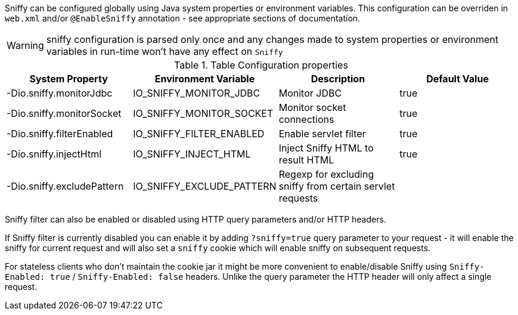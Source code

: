 Sniffy can be configured globally using Java system properties or environment variables.
This configuration can be overriden in `web.xml` and/or `@EnableSniffy` annotation - see appropriate sections of documentation.

WARNING: sniffy configuration is parsed only once and any changes made to system properties or environment variables in run-time won't have any effect on `Sniffy`

.Table Configuration properties
|===
|System Property |Environment Variable |Description |Default Value

|-Dio.sniffy.monitorJdbc
|IO_SNIFFY_MONITOR_JDBC
|Monitor JDBC
|true

|-Dio.sniffy.monitorSocket
|IO_SNIFFY_MONITOR_SOCKET
|Monitor socket connections
|true

|-Dio.sniffy.filterEnabled
|IO_SNIFFY_FILTER_ENABLED
|Enable servlet filter
|true

|-Dio.sniffy.injectHtml
|IO_SNIFFY_INJECT_HTML
|Inject Sniffy HTML to result HTML
|true

|-Dio.sniffy.excludePattern
|IO_SNIFFY_EXCLUDE_PATTERN
|Regexp for excluding sniffy from certain servlet requests
|
|===

Sniffy filter can also be enabled or disabled using HTTP query parameters and/or HTTP headers.

If Sniffy filter is currently disabled you can enable it by adding `?sniffy=true` query parameter to your request -
it will enable the sniffy for current request and will also set a `sniffy` cookie which will enable sniffy on subsequent requests.

For stateless clients who don't maintain the cookie jar it might be more convenient to enable/disable Sniffy using `Sniffy-Enabled: true` / `Sniffy-Enabled: false` headers.
Unlike the query parameter the HTTP header will only affect a single request.


